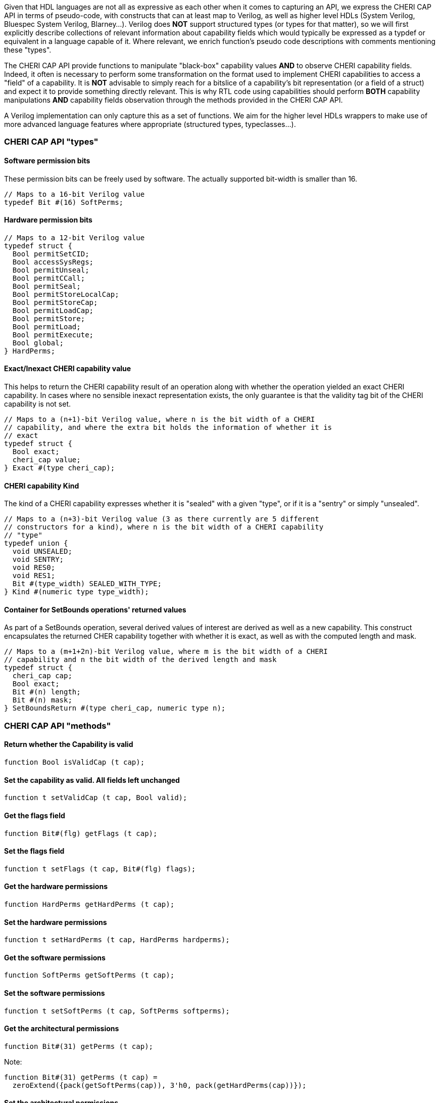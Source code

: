 Given that HDL languages are not all as expressive as each other when it comes
to capturing an API, we express the CHERI CAP API in terms of pseudo-code, with
constructs that can at least map to Verilog, as well as higher level HDLs
(System Verilog, Bluespec System Verilog, Blarney...). Verilog does *NOT*
support structured types (or types for that matter), so we will first explicitly
describe collections of relevant information about capability fields which would
typically be expressed as a typdef or equivalent in a language capable of it.
Where relevant, we enrich function's pseudo code descriptions with comments
mentioning these "types".

The CHERI CAP API provide functions to manipulate "black-box" capability values
*AND* to observe CHERI capability fields. Indeed, it often is necessary to
perform some transformation on the format used to implement CHERI capabilities
to access a "field" of a capability. It is *NOT* advisable to simply reach for
a bitslice of a capability's bit representation (or a field of a struct) and
expect it to provide something directly relevant. This is why RTL code using
capabilities should perform *BOTH* capability manipulations *AND* capability
fields observation through the methods provided in the CHERI CAP API.

A Verilog implementation can only capture this as a set of functions. We aim for
the higher level HDLs wrappers to make use of more advanced language features
where appropriate (structured types, typeclasses...).

=== CHERI CAP API "types"

==== Software permission bits

These permission bits can be freely used by software. The actually supported
bit-width is smaller than 16.

[source, pseudo-code]
----
// Maps to a 16-bit Verilog value
typedef Bit #(16) SoftPerms;
----

==== Hardware permission bits

[source, pseudo-code]
----
// Maps to a 12-bit Verilog value
typedef struct {
  Bool permitSetCID;
  Bool accessSysRegs;
  Bool permitUnseal;
  Bool permitCCall;
  Bool permitSeal;
  Bool permitStoreLocalCap;
  Bool permitStoreCap;
  Bool permitLoadCap;
  Bool permitStore;
  Bool permitLoad;
  Bool permitExecute;
  Bool global;
} HardPerms;
----

==== Exact/Inexact CHERI capability value

This helps to return the CHERI capability result of an operation along with
whether the operation yielded an exact CHERI capability. In cases where no
sensible inexact representation exists, the only guarantee is that the validity
tag bit of the CHERI capability is not set.

[source, pseudo-code]
----
// Maps to a (n+1)-bit Verilog value, where n is the bit width of a CHERI
// capability, and where the extra bit holds the information of whether it is
// exact
typedef struct {
  Bool exact;
  cheri_cap value;
} Exact #(type cheri_cap);
----

==== CHERI capability Kind

The kind of a CHERI capability expresses whether it is "sealed" with a given
"type", or if it is a "sentry" or simply "unsealed".

[source, pseudo-code]
----
// Maps to a (n+3)-bit Verilog value (3 as there currently are 5 different
// constructors for a kind), where n is the bit width of a CHERI capability
// "type"
typedef union {
  void UNSEALED;
  void SENTRY;
  void RES0;
  void RES1;
  Bit #(type_width) SEALED_WITH_TYPE;
} Kind #(numeric type type_width);
----

==== Container for SetBounds operations' returned values

As part of a SetBounds operation, several derived values of interest are
derived as well as a new capability. This construct encapsulates the returned
CHER capability together with whether it is exact, as well as with the computed
length and mask.

[source, pseudo-code]
----
// Maps to a (m+1+2n)-bit Verilog value, where m is the bit width of a CHERI
// capability and n the bit width of the derived length and mask
typedef struct {
  cheri_cap cap;
  Bool exact;
  Bit #(n) length;
  Bit #(n) mask;
} SetBoundsReturn #(type cheri_cap, numeric type n);
----

=== CHERI CAP API "methods"

==== Return whether the Capability is valid

[source, pseudo-code]
----
function Bool isValidCap (t cap);
----

==== Set the capability as valid. All fields left unchanged

[source, pseudo-code]
----
function t setValidCap (t cap, Bool valid);
----

==== Get the flags field

[source, pseudo-code]
----
function Bit#(flg) getFlags (t cap);
----

==== Set the flags field

[source, pseudo-code]
----
function t setFlags (t cap, Bit#(flg) flags);
----

==== Get the hardware permissions

[source, pseudo-code]
----
function HardPerms getHardPerms (t cap);
----

==== Set the hardware permissions

[source, pseudo-code]
----
function t setHardPerms (t cap, HardPerms hardperms);
----

==== Get the software permissions

[source, pseudo-code]
----
function SoftPerms getSoftPerms (t cap);
----

==== Set the software permissions

[source, pseudo-code]
----
function t setSoftPerms (t cap, SoftPerms softperms);
----

==== Get the architectural permissions

[source, pseudo-code]
----
function Bit#(31) getPerms (t cap);
----

Note:
[source, pseudo-code]
----
function Bit#(31) getPerms (t cap) =
  zeroExtend({pack(getSoftPerms(cap)), 3'h0, pack(getHardPerms(cap))});
----

==== Set the architectural permissions

[source, pseudo-code]
----
function t setPerms (t cap, Bit#(31) perms) =
----

Note:
[source, pseudo-code]
----
function t setPerms (t cap, Bit#(31) perms) =
  setSoftPerms ( setHardPerms(cap, unpack(perms[11:0]))
               , unpack(truncate(perms[30:15])) );
----

==== Manipulate the kind of the capability

[source, pseudo-code]
----
function Kind#(ot) getKind (t cap);
function t setKind (t cap, Kind#(ot) kind);
----

==== Get the in-memory architectural representation of the capability

The Metadata:
[source, pseudo-code]
----
function Bit #(TSub #(mem_sz, n)) getMeta (t cap);
----

The Address:
[source, pseudo-code]
----
function Bit #(n) getAddr (t cap);
----

Note, the following holds:
[source, pseudo-code]
----
fromMem ({isValidCap (cap), getMeta (cap), getAddr (cap)}) == cap
----

==== Set the address of the capability. Result invalid if unrepresentable

[source, pseudo-code]
----
function Exact#(t) setAddr (t cap, Bit#(n) addr);
----

==== Set the address of the capability. Result assumed to be representable

[source, pseudo-code]
----
function t setAddrUnsafe (t cap, Bit#(n) addr);
----

==== Add to the address of the capability. Result assumed to be representable

[source, pseudo-code]
----
function t addAddrUnsafe (t cap, Bit#(maskable_bits) inc);
----

==== Get the offset of the capability

[source, pseudo-code]
----
function Bit#(n) getOffset (t cap) = getAddr(cap) - getBase(cap);
----

==== Modify the offset of the capability. Result invalid if unrepresentable

[source, pseudo-code]
----
function Exact#(t) modifyOffset (t cap, Bit#(n) offset, Bool doInc);
----

==== Set the offset of the capability. Result invalid if unrepresentable

[source, pseudo-code]
----
function Exact#(t) setOffset (t cap, Bit#(n) offset);
----

Note:

[source, pseudo-code]
----
function Exact#(t) setOffset (t cap, Bit#(n) offset) =
  modifyOffset(cap, offset, False);
----

==== Set the offset of the capability. Result invalid if unrepresentable

[source, pseudo-code]
----
function Exact#(t) incOffset (t cap, Bit#(n) inc);
----

Note:

[source, pseudo-code]
----
function Exact#(t) incOffset (t cap, Bit#(n) inc) =
  modifyOffset(cap, inc, True);
----

==== Get the base

[source, pseudo-code]
----
function Bit#(n) getBase (t cap);
----

==== Get the top

[source, pseudo-code]
----
function Bit#(TAdd#(n, 1)) getTop (t cap);
----

==== Get the length

[source, pseudo-code]
----
function Bit#(TAdd#(n, 1)) getLength (t cap);
----

==== Assertion that address is between base and top

[source, pseudo-code]
----
function Bool isInBounds (t cap, Bool isTopIncluded);
----

Note:

[source, pseudo-code]
----
function Bool isInBounds (t cap, Bool isTopIncluded);
  Bool isNotTooHigh = isTopIncluded ? zeroExtend(getAddr(cap)) <= getTop(cap)
                                    : zeroExtend(getAddr(cap)) < getTop(cap);
  Bool isNotTooLow = getAddr(cap) >= getBase(cap);
  return isNotTooLow && isNotTooHigh;
endfunction
----

==== Set the length of the capability
Inexact: result length may be different to requested

[source, pseudo-code]
----
function SetBoundsReturn#(t, n) setBoundsCombined (t cap, Bit#(n) length);
function Exact#(t) setBounds (t cap, Bit#(n) length);
----

Note:

[source, pseudo-code]
----
function Exact#(t) setBounds (t cap, Bit#(n) length);
  let combinedResult = setBoundsCombined(cap, length);
  return Exact {exact: combinedResult.exact, value: combinedResult.cap};
endfunction
----

==== The "null" CHERI capability

[source, pseudo-code]
----
function t nullCap;
----

==== A "null" CHERI capability with an address set to the argument

[source, pseudo-code]
----
function t nullWithAddr (Bit#(n) addr);
----

==== A "maximally permissive" CHERI capability (initial register state)

[source, pseudo-code]
----
function t almightyCap;
----

==== Check if a value can be used as a type

All bit patterns are not necessarily legal types (some will overlap with the bit
patterns used to represent sentry capabilities, unsealed capabilities...).

[source, pseudo-code]
----
function Bool validAsType (Bit#(n) checkType);
----

==== Convert from and to bit memory representation

[source, pseudo-code]
----
function t fromMem (Tuple2#(Bool, Bit#(mem_sz)) mem_cap);
function Tuple2#(Bool, Bit#(mem_sz)) toMem (t cap);
----

Note: Composing these two functions (in either order) is the identity

=== Functions that can be cheap by relying on current capability representation

==== Mask the least significant bits of a CHERI capability address

Mask the least significant bits of a CHERI capability address with a mask which
should be small enough to make this safe with respect to representability.

[source, pseudo-code]
----
function t maskAddr (t cap, Bit#(maskable_bits) mask);
----

==== Get alignment of the CHERI capability base

Check the alignment of the base, giving least significant 2 bits.

[source, pseudo-code]
----
function Bit#(2) getBaseAlignment (t cap);
----

==== Get representable alignment mask

[source, pseudo-code]
----
function Bit#(n) getRepresentableAlignmentMask (Bit#(n) length_request);
----

Note:

[source, pseudo-code]
----
function Bit#(n) getRepresentableAlignmentMask (Bit#(n) length_request) =
  setBoundsCombined(nullCap, length_request).mask;
----

==== Get representable length

[source, pseudo-code]
----
function Bit#(n) getRepresentableLength (Bit#(n) length_request);
----

Note:

[source, pseudo-code]
----
function Bit#(n) getRepresentableLength (Bit#(n) length_request) =
  setBoundsCombined(nullCap, length_request).length;
----

==== Assert that the encoding is valid

[source, pseudo-code]
----
function Bool isDerivable (t cap);
----
